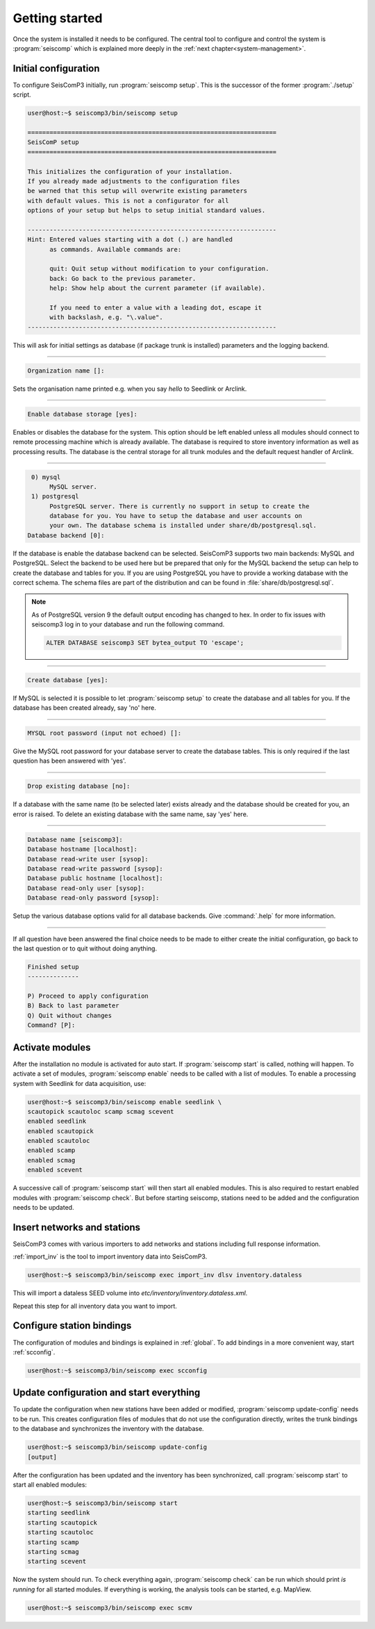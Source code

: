 .. _getting-started:

***************
Getting started
***************

Once the system is installed it needs to be configured. The central tool to
configure and control the system is :program:`seiscomp` which is explained
more deeply in the :ref:`next chapter<system-management>`.

Initial configuration
=====================

To configure SeisComP3 initially, run :program:`seiscomp setup`. This is the
successor of the former :program:`./setup` script.

.. code-block:: none

   user@host:~$ seiscomp3/bin/seiscomp setup

   ====================================================================
   SeisComP setup
   ====================================================================

   This initializes the configuration of your installation.
   If you already made adjustments to the configuration files
   be warned that this setup will overwrite existing parameters
   with default values. This is not a configurator for all
   options of your setup but helps to setup initial standard values.

   --------------------------------------------------------------------
   Hint: Entered values starting with a dot (.) are handled
         as commands. Available commands are:

         quit: Quit setup without modification to your configuration.
         back: Go back to the previous parameter.
         help: Show help about the current parameter (if available).

         If you need to enter a value with a leading dot, escape it
         with backslash, e.g. "\.value".
   --------------------------------------------------------------------

This will ask for initial settings as database (if package trunk is installed)
parameters and the logging backend.

----

.. code-block:: none

   Organization name []:

Sets the organisation name printed e.g. when you say *hello* to Seedlink
or Arclink.

----

.. code-block:: none

   Enable database storage [yes]:

Enables or disables the database for the system. This option should be left
enabled unless all modules should connect to remote processing machine which
is already available. The database is required to store inventory information
as well as processing results. The database is the central storage for all
trunk modules and the default request handler of Arclink.

----

.. code-block:: none

    0) mysql
         MySQL server.
    1) postgresql
         PostgreSQL server. There is currently no support in setup to create the
         database for you. You have to setup the database and user accounts on
         your own. The database schema is installed under share/db/postgresql.sql.
   Database backend [0]:

If the database is enable the database backend can be selected. SeisComP3
supports two main backends: MySQL and PostgreSQL. Select the backend to be used
here but be prepared that only for the MySQL backend the setup can help to
create the database and tables for you. If you are using PostgreSQL you have
to provide a working database with the correct schema. The schema files are
part of the distribution and can be found in :file:`share/db/postgresql.sql`. 

.. note::

   As of PostgreSQL version 9 the default output encoding has changed to hex.
   In order to fix issues with seiscomp3 log in to your database and run the 
   following command.

   .. code-block:: sql

      ALTER DATABASE seiscomp3 SET bytea_output TO 'escape';


----

.. code-block:: none

   Create database [yes]:

If MySQL is selected it is possible to let :program:`seiscomp setup` to create
the database and all tables for you. If the database has been created already,
say 'no' here.

----

.. code-block:: none

   MYSQL root password (input not echoed) []:

Give the MySQL root password for your database server to create the database
tables. This is only required if the last question has been answered with 'yes'.

----

.. code-block:: none

   Drop existing database [no]:

If a database with the same name (to be selected later) exists already and the
database should be created for you, an error is raised. To delete an existing
database with the same name, say 'yes' here.

----

.. code-block:: none

   Database name [seiscomp3]: 
   Database hostname [localhost]: 
   Database read-write user [sysop]: 
   Database read-write password [sysop]: 
   Database public hostname [localhost]: 
   Database read-only user [sysop]: 
   Database read-only password [sysop]:

Setup the various database options valid for all database backends. Give
:command:`.help` for more information.

----

If all question have been answered the final choice needs to be made to either
create the initial configuration, go back to the last question or to quit
without doing anything.

.. code-block:: none

   Finished setup
   --------------

   P) Proceed to apply configuration
   B) Back to last parameter
   Q) Quit without changes
   Command? [P]: 


Activate modules
================

After the installation no module is activated for auto start. If :program:`seiscomp start`
is called, nothing will happen. To activate a set of modules,
:program:`seiscomp enable` needs to be called with a list of modules. To enable
a processing system with Seedlink for data acquisition, use:

.. code-block:: sh

   user@host:~$ seiscomp3/bin/seiscomp enable seedlink \
   scautopick scautoloc scamp scmag scevent
   enabled seedlink
   enabled scautopick
   enabled scautoloc
   enabled scamp
   enabled scmag
   enabled scevent

A successive call of :program:`seiscomp start` will then start all enabled
modules. This is also required to restart enabled modules with :program:`seiscomp check`.
But before starting seiscomp, stations need to be added and the configuration
needs to be updated.


Insert networks and stations
============================

SeisComP3 comes with various importers to add networks and stations including
full response information.

:ref:`import_inv` is the tool to import inventory data into SeisComP3.

.. code-block:: sh

   user@host:~$ seiscomp3/bin/seiscomp exec import_inv dlsv inventory.dataless

This will import a dataless SEED volume into `etc/inventory/inventory.dataless.xml`.

Repeat this step for all inventory data you want to import.


Configure station bindings
==========================

The configuration of modules and bindings is explained in :ref:`global`. To
add bindings in a more convenient way, start :ref:`scconfig`.

.. code-block:: sh

   user@host:~$ seiscomp3/bin/seiscomp exec scconfig


Update configuration and start everything
=========================================

To update the configuration when new stations have been added or modified,
:program:`seiscomp update-config` needs to be run. This creates configuration
files of modules that do not use the configuration directly, writes the trunk
bindings to the database and synchronizes the inventory with the database.

.. code-block:: sh

   user@host:~$ seiscomp3/bin/seiscomp update-config
   [output]

After the configuration has been updated and the inventory has been synchronized,
call :program:`seiscomp start` to start all enabled modules:

.. code-block:: sh

   user@host:~$ seiscomp3/bin/seiscomp start
   starting seedlink
   starting scautopick
   starting scautoloc
   starting scamp
   starting scmag
   starting scevent

Now the system should run. To check everything again, :program:`seiscomp check`
can be run which should print *is running* for all started modules.
If everything is working, the analysis tools can be started, e.g. MapView.

.. code-block:: sh

   user@host:~$ seiscomp3/bin/seiscomp exec scmv
